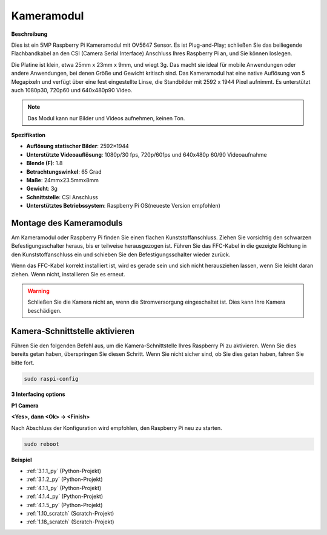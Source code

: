 .. _camera_module:

Kameramodul
====================================

**Beschreibung**

.. image:: img/camera_module_pic.png
   :width: 200
   :align: center

Dies ist ein 5MP Raspberry Pi Kameramodul mit OV5647 Sensor. Es ist Plug-and-Play; schließen Sie das beiliegende Flachbandkabel an den CSI (Camera Serial Interface) Anschluss Ihres Raspberry Pi an, und Sie können loslegen.

Die Platine ist klein, etwa 25mm x 23mm x 9mm, und wiegt 3g. Das macht sie ideal für mobile Anwendungen oder andere Anwendungen, bei denen Größe und Gewicht kritisch sind. Das Kameramodul hat eine native Auflösung von 5 Megapixeln und verfügt über eine fest eingestellte Linse, die Standbilder mit 2592 x 1944 Pixel aufnimmt. Es unterstützt auch 1080p30, 720p60 und 640x480p90 Video.

.. note:: 

   Das Modul kann nur Bilder und Videos aufnehmen, keinen Ton.

**Spezifikation**

* **Auflösung statischer Bilder**: 2592×1944 
* **Unterstützte Videoauflösung**: 1080p/30 fps, 720p/60fps und 640x480p 60/90 Videoaufnahme 
* **Blende (F)**: 1.8 
* **Betrachtungswinkel**: 65 Grad 
* **Maße**: 24mmx23.5mmx8mm 
* **Gewicht**: 3g 
* **Schnittstelle**: CSI Anschluss 
* **Unterstütztes Betriebssystem**: Raspberry Pi OS(neueste Version empfohlen) 

Montage des Kameramoduls
---------------------------------------


Am Kameramodul oder Raspberry Pi finden Sie einen flachen Kunststoffanschluss. Ziehen Sie vorsichtig den schwarzen Befestigungsschalter heraus, bis er teilweise herausgezogen ist. Führen Sie das FFC-Kabel in die gezeigte Richtung in den Kunststoffanschluss ein und schieben Sie den Befestigungsschalter wieder zurück.

Wenn das FFC-Kabel korrekt installiert ist, wird es gerade sein und sich nicht herausziehen lassen, wenn Sie leicht daran ziehen. Wenn nicht, installieren Sie es erneut.

.. image:: img/connect_ffc.png
.. image:: img/1.10_camera.png
   :width: 700

.. warning::

   Schließen Sie die Kamera nicht an, wenn die Stromversorgung eingeschaltet ist. Dies kann Ihre Kamera beschädigen.


.. _enable_camera:

Kamera-Schnittstelle aktivieren
-------------------------------------------


Führen Sie den folgenden Befehl aus, um die Kamera-Schnittstelle Ihres Raspberry Pi zu aktivieren. Wenn Sie dies bereits getan haben, überspringen Sie diesen Schritt. Wenn Sie nicht sicher sind, ob Sie dies getan haben, fahren Sie bitte fort.

.. raw:: html

   <run></run>

.. code-block:: 

   sudo raspi-config

**3 Interfacing options**

.. image:: img/image282.png
   :align: center

**P1 Camera**

.. image:: img/camera_config1.png
   :align: center

**<Yes>, dann <Ok> -> <Finish>**

.. image:: img/camera_config2.png
   :align: center

Nach Abschluss der Konfiguration wird empfohlen, den Raspberry Pi neu zu starten.

.. raw:: html

   <run></run>

.. code-block:: 

   sudo reboot
   
**Beispiel**

* :ref:`3.1.1_py` (Python-Projekt)
* :ref:`3.1.2_py` (Python-Projekt)
* :ref:`4.1.1_py` (Python-Projekt)
* :ref:`4.1.4_py` (Python-Projekt)
* :ref:`4.1.5_py` (Python-Projekt)
* :ref:`1.10_scratch` (Scratch-Projekt)
* :ref:`1.18_scratch` (Scratch-Projekt)
